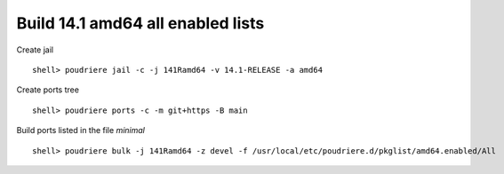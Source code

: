 .. _ug_build_141amd64_all_enabled:

Build 14.1 amd64 all enabled lists
^^^^^^^^^^^^^^^^^^^^^^^^^^^^^^^^^^

Create jail ::

   shell> poudriere jail -c -j 141Ramd64 -v 14.1-RELEASE -a amd64

Create ports tree ::
    
   shell> poudriere ports -c -m git+https -B main

Build ports listed in the file *minimal* ::

   shell> poudriere bulk -j 141Ramd64 -z devel -f /usr/local/etc/poudriere.d/pkglist/amd64.enabled/All
